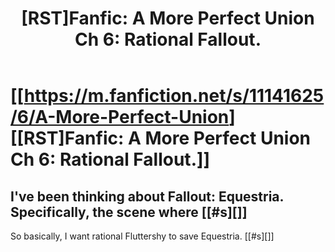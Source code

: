 #+TITLE: [RST]Fanfic: A More Perfect Union Ch 6: Rational Fallout.

* [[https://m.fanfiction.net/s/11141625/6/A-More-Perfect-Union][[RST]Fanfic: A More Perfect Union Ch 6: Rational Fallout.]]
:PROPERTIES:
:Author: jldew
:Score: 13
:DateUnix: 1444148386.0
:DateShort: 2015-Oct-06
:END:

** I've been thinking about Fallout: Equestria. Specifically, the scene where [[#s][]]

So basically, I want rational Fluttershy to save Equestria. [[#s][]]
:PROPERTIES:
:Author: Transfuturist
:Score: 1
:DateUnix: 1444181038.0
:DateShort: 2015-Oct-07
:END:
